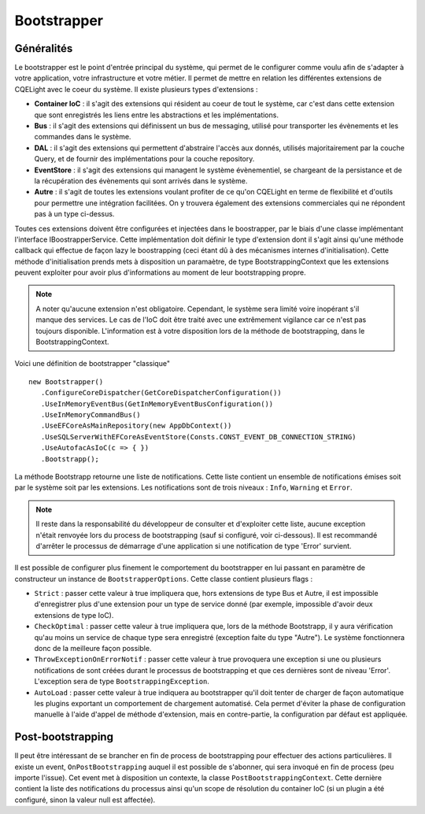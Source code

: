 Bootstrapper
============
Généralités
^^^^^^^^^^^
Le bootstrapper est le point d'entrée principal du système, qui permet de le configurer comme voulu afin de s'adapter à votre application, votre infrastructure et votre métier. Il permet de mettre en relation les différentes extensions de CQELight avec le coeur du système. Il existe plusieurs types d'extensions :

- **Container IoC** : il s'agit des extensions qui résident au coeur de tout le système, car c'est dans cette extension que sont enregistrés les liens entre les abstractions et les implémentations.
- **Bus** : il s'agit des extensions qui définissent un bus de messaging, utilisé pour transporter les évènements et les commandes dans le système.
- **DAL** : il s'agit des extensions qui permettent d'abstraire l'accès aux donnés, utilisés majoritairement par la couche Query, et de fournir des implémentations pour la couche repository.
- **EventStore** : il s'agit des extensions qui managent le système évènementiel, se chargeant de la persistance et de la récupération des évènements qui sont arrivés dans le système.
- **Autre** : il s'agit de toutes les extensions voulant profiter de ce qu'on CQELight en terme de flexibilité et d'outils pour permettre une intégration facilitées. On y trouvera également des extensions commerciales qui ne répondent pas à un type ci-dessus.

Toutes ces extensions doivent être configurées et injectées dans le boostrapper, par le biais d'une classe implémentant l'interface IBoostrapperService. Cette implémentation doit définir le type d'extension dont il s'agit ainsi qu'une méthode callback qui effectue de façon lazy le boostrapping (ceci étant dû à des mécanismes internes d'initialisation). Cette méthode d'initialisation prends mets à disposition un paramaètre, de type BootstrappingContext que les extensions peuvent exploiter pour avoir plus d'informations au moment de leur bootstrapping propre.

.. note:: A noter qu'aucune extension n'est obligatoire. Cependant, le système sera limité voire inopérant s'il manque des services. Le cas de l'IoC doit être traité avec une extrêmement vigilance car ce n'est pas toujours disponible. L'information est à votre disposition lors de la méthode de bootstrapping, dans le BootstrappingContext.

Voici une définition de bootstrapper "classique" ::
  
    new Bootstrapper()
       .ConfigureCoreDispatcher(GetCoreDispatcherConfiguration())
       .UseInMemoryEventBus(GetInMemoryEventBusConfiguration())
       .UseInMemoryCommandBus()
       .UseEFCoreAsMainRepository(new AppDbContext())
       .UseSQLServerWithEFCoreAsEventStore(Consts.CONST_EVENT_DB_CONNECTION_STRING)
       .UseAutofacAsIoC(c => { })
       .Bootstrapp();
        
La méthode Bootstrapp retourne une liste de notifications. Cette liste contient un ensemble de notifications émises soit par le système soit par les extensions. Les notifications sont de trois niveaux : ``Info``, ``Warning`` et ``Error``.

.. note:: Il reste dans la responsabilité du développeur de consulter et d'exploiter cette liste, aucune exception n'était renvoyée lors du process de bootstrapping (sauf si configuré, voir ci-dessous). Il est recommandé d'arrêter le processus de démarrage d'une application si une notification de type 'Error' survient.

Il est possible de configurer plus finement le comportement du bootstrapper en lui passant en paramètre de constructeur un instance de ``BootstrapperOptions``. Cette classe contient plusieurs flags :

- ``Strict`` : passer cette valeur à true impliquera que, hors extensions de type Bus et Autre, il est impossible d'enregistrer plus d'une extension pour un type de service donné (par exemple, impossible d'avoir deux extensions de type IoC).
- ``CheckOptimal`` : passer cette valeur à true impliquera que, lors de la méthode Bootstrapp, il y aura vérification qu'au moins un service de chaque type sera enregistré (exception faite du type "Autre"). Le système fonctionnera donc de la meilleure façon possible.
- ``ThrowExceptionOnErrorNotif`` : passer cette valeur à true provoquera une exception si une ou plusieurs notifications de sont créées durant le processus de bootstrapping et que ces dernières sont de niveau 'Error'. L'exception sera de type ``BootstrappingException``.
- ``AutoLoad`` : passer cette valeur à true indiquera au bootstrapper qu'il doit tenter de charger de façon automatique les plugins exportant un comportement de chargement automatisé. Cela permet d'éviter la phase de configuration manuelle à l'aide d'appel de méthode d'extension, mais en contre-partie, la configuration par défaut est appliquée.


Post-bootstrapping
^^^^^^^^^^^^^^^^^^

Il peut être intéressant de se brancher en fin de process de bootstrapping pour effectuer des actions particulières. Il existe un event, ``OnPostBootstrapping`` auquel il est possible de s'abonner, qui sera invoqué en fin de process (peu importe l'issue). Cet event met à disposition un contexte, la classe ``PostBootstrappingContext``. Cette dernière contient la liste des notifications du processus ainsi qu'un scope de résolution du container IoC (si un plugin a été configuré, sinon la valeur null est affectée).
